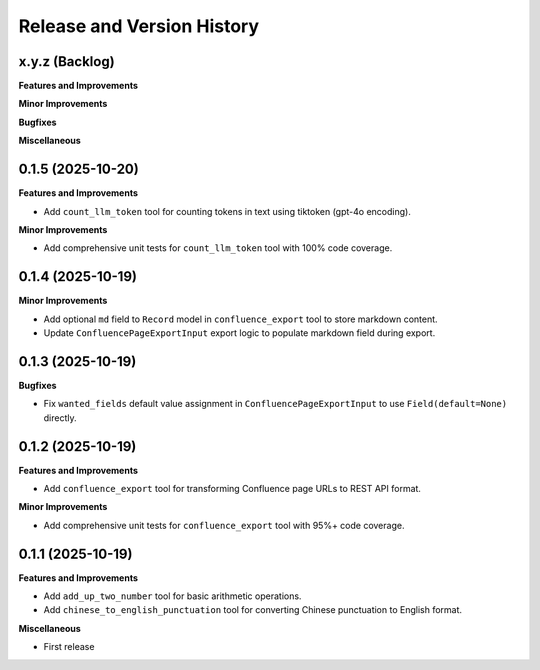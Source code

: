 .. _release_history:

Release and Version History
==============================================================================


x.y.z (Backlog)
~~~~~~~~~~~~~~~~~~~~~~~~~~~~~~~~~~~~~~~~~~~~~~~~~~~~~~~~~~~~~~~~~~~~~~~~~~~~~~
**Features and Improvements**

**Minor Improvements**

**Bugfixes**

**Miscellaneous**


0.1.5 (2025-10-20)
~~~~~~~~~~~~~~~~~~~~~~~~~~~~~~~~~~~~~~~~~~~~~~~~~~~~~~~~~~~~~~~~~~~~~~~~~~~~~~
**Features and Improvements**

- Add ``count_llm_token`` tool for counting tokens in text using tiktoken (gpt-4o encoding).

**Minor Improvements**

- Add comprehensive unit tests for ``count_llm_token`` tool with 100% code coverage.


0.1.4 (2025-10-19)
~~~~~~~~~~~~~~~~~~~~~~~~~~~~~~~~~~~~~~~~~~~~~~~~~~~~~~~~~~~~~~~~~~~~~~~~~~~~~~
**Minor Improvements**

- Add optional ``md`` field to ``Record`` model in ``confluence_export`` tool to store markdown content.
- Update ``ConfluencePageExportInput`` export logic to populate markdown field during export.


0.1.3 (2025-10-19)
~~~~~~~~~~~~~~~~~~~~~~~~~~~~~~~~~~~~~~~~~~~~~~~~~~~~~~~~~~~~~~~~~~~~~~~~~~~~~~
**Bugfixes**

- Fix ``wanted_fields`` default value assignment in ``ConfluencePageExportInput`` to use ``Field(default=None)`` directly.


0.1.2 (2025-10-19)
~~~~~~~~~~~~~~~~~~~~~~~~~~~~~~~~~~~~~~~~~~~~~~~~~~~~~~~~~~~~~~~~~~~~~~~~~~~~~~
**Features and Improvements**

- Add ``confluence_export`` tool for transforming Confluence page URLs to REST API format.

**Minor Improvements**

- Add comprehensive unit tests for ``confluence_export`` tool with 95%+ code coverage.


0.1.1 (2025-10-19)
~~~~~~~~~~~~~~~~~~~~~~~~~~~~~~~~~~~~~~~~~~~~~~~~~~~~~~~~~~~~~~~~~~~~~~~~~~~~~~
**Features and Improvements**

- Add ``add_up_two_number`` tool for basic arithmetic operations.
- Add ``chinese_to_english_punctuation`` tool for converting Chinese punctuation to English format.

**Miscellaneous**

- First release
